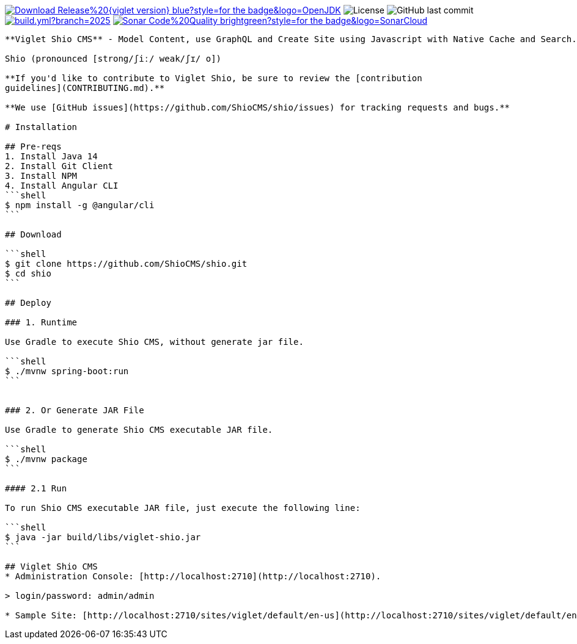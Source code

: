 [preface]
image:https://img.shields.io/badge/Download-Release%20{viglet-version}-blue?style=for-the-badge&logo=OpenJDK[link="https://viglet.com/shio/download/"]
image:https://img.shields.io/github/license/openviglet/shio.svg?style=for-the-badge&logo=Apache["License"]
image:https://img.shields.io/github/last-commit/openviglet/shio.svg?style=for-the-badge&logo=java)[GitHub last commit]
image:https://img.shields.io/github/actions/workflow/status/openviglet/shio/build.yml?branch=2025.1&style=for-the-badge&logo=GitHub[link="https://github.com/openviglet/shio/actions/workflows/build.yml"]
image:https://img.shields.io/badge/Sonar-Code%20Quality-brightgreen?style=for-the-badge&logo=SonarCloud[link="https://sonarcloud.io/project/overview?id=viglet_shio"]
------

**Viglet Shio CMS** - Model Content, use GraphQL and Create Site using Javascript with Native Cache and Search.

Shio (pronounced [strong/ʃiː/ weak/ʃɪ/ o])

**If you'd like to contribute to Viglet Shio, be sure to review the [contribution
guidelines](CONTRIBUTING.md).**

**We use [GitHub issues](https://github.com/ShioCMS/shio/issues) for tracking requests and bugs.**

# Installation

## Pre-reqs
1. Install Java 14
2. Install Git Client
3. Install NPM
4. Install Angular CLI
```shell
$ npm install -g @angular/cli
```

## Download

```shell
$ git clone https://github.com/ShioCMS/shio.git
$ cd shio
```

## Deploy 

### 1. Runtime

Use Gradle to execute Shio CMS, without generate jar file.

```shell
$ ./mvnw spring-boot:run
```


### 2. Or Generate JAR File

Use Gradle to generate Shio CMS executable JAR file.

```shell
$ ./mvnw package
```

#### 2.1 Run

To run Shio CMS executable JAR file, just execute the following line:

```shell
$ java -jar build/libs/viglet-shio.jar
```

## Viglet Shio CMS
* Administration Console: [http://localhost:2710](http://localhost:2710).

> login/password: admin/admin

* Sample Site: [http://localhost:2710/sites/viglet/default/en-us](http://localhost:2710/sites/viglet/default/en-us).
